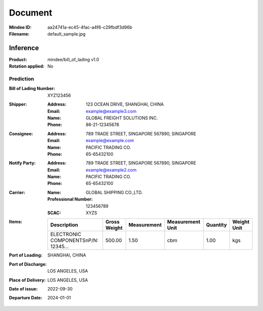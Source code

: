 ########
Document
########
:Mindee ID: aa24741a-ec45-4fac-a4f6-c29fbdf3d96b
:Filename: default_sample.jpg

Inference
#########
:Product: mindee/bill_of_lading v1.0
:Rotation applied: No

Prediction
==========
:Bill of Lading Number: XYZ123456
:Shipper:
  :Address: 123 OCEAN DRIVE, SHANGHAI, CHINA
  :Email: example@example3.com
  :Name: GLOBAL FREIGHT SOLUTIONS INC.
  :Phone: 86-21-12345678
:Consignee:
  :Address: 789 TRADE STREET, SINGAPORE 567890, SINGAPORE
  :Email: example@example.com
  :Name: PACIFIC TRADING CO.
  :Phone: 65-65432100
:Notify Party:
  :Address: 789 TRADE STREET, SINGAPORE 567890, SINGAPORE
  :Email: example@example2.com
  :Name: PACIFIC TRADING CO.
  :Phone: 65-65432100
:Carrier:
  :Name: GLOBAL SHIPPING CO.,LTD.
  :Professional Number: 123456789
  :SCAC: XYZS
:Items:
  +--------------------------------------+--------------+-------------+------------------+----------+-------------+
  | Description                          | Gross Weight | Measurement | Measurement Unit | Quantity | Weight Unit |
  +======================================+==============+=============+==================+==========+=============+
  | ELECTRONIC COMPONENTS\nP/N: 12345... | 500.00       | 1.50        | cbm              | 1.00     | kgs         |
  +--------------------------------------+--------------+-------------+------------------+----------+-------------+
:Port of Loading: SHANGHAI, CHINA
:Port of Discharge: LOS ANGELES, USA
:Place of Delivery: LOS ANGELES, USA
:Date of issue: 2022-09-30
:Departure Date: 2024-01-01
